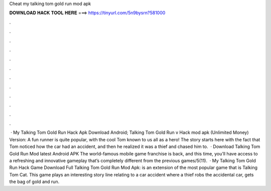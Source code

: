 Cheat my talking tom gold run mod apk

𝐃𝐎𝐖𝐍𝐋𝐎𝐀𝐃 𝐇𝐀𝐂𝐊 𝐓𝐎𝐎𝐋 𝐇𝐄𝐑𝐄 ===> https://tinyurl.com/5n9bysrn?581000

.

.

.

.

.

.

.

.

.

.

.

.

 · My Talking Tom Gold Run Hack Apk Download Android; Talking Tom Gold Run v Hack mod apk (Unlimited Money) Version: A fun runner is quite popular, with the cool Tom known to us all as a hero! The story starts here with the fact that Tom noticed how the car had an accident, and then he realized it was a thief and chased him to.  · Download Talking Tom Gold Run Mod latest Android APK The world-famous mobile game franchise is back, and this time, you’ll have access to a refreshing and innovative gameplay that’s completely different from the previous games/5(11).  · My Talking Tom Gold Run Hack Game Download Full Talking Tom Gold Run Mod Apk: is an extension of the most popular game that is Talking Tom Cat. This game plays an interesting story line relating to a car accident where a thief robs the accidental car, gets the bag of gold and run.